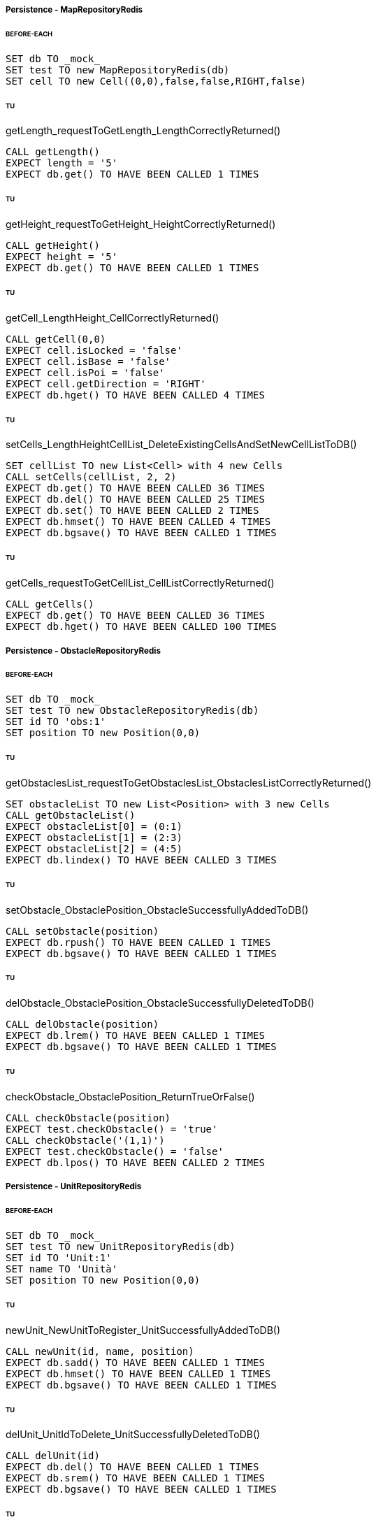 ===== Persistence - MapRepositoryRedis
====== BEFORE-EACH
[source]
----
SET db TO _mock_
SET test TO new MapRepositoryRedis(db)
SET cell TO new Cell((0,0),false,false,RIGHT,false)
----

====== TU
getLength_requestToGetLength_LengthCorrectlyReturned()
[source]
----
CALL getLength()
EXPECT length = '5'
EXPECT db.get() TO HAVE BEEN CALLED 1 TIMES
----

====== TU
getHeight_requestToGetHeight_HeightCorrectlyReturned()
[source]
----
CALL getHeight()
EXPECT height = '5'
EXPECT db.get() TO HAVE BEEN CALLED 1 TIMES
----

====== TU
getCell_LengthHeight_CellCorrectlyReturned()
[source]
----
CALL getCell(0,0)
EXPECT cell.isLocked = 'false'
EXPECT cell.isBase = 'false'
EXPECT cell.isPoi = 'false'
EXPECT cell.getDirection = 'RIGHT'
EXPECT db.hget() TO HAVE BEEN CALLED 4 TIMES
----

====== TU
setCells_LengthHeightCellList_DeleteExistingCellsAndSetNewCellListToDB()
[source]
----
SET cellList TO new List<Cell> with 4 new Cells
CALL setCells(cellList, 2, 2)
EXPECT db.get() TO HAVE BEEN CALLED 36 TIMES
EXPECT db.del() TO HAVE BEEN CALLED 25 TIMES
EXPECT db.set() TO HAVE BEEN CALLED 2 TIMES
EXPECT db.hmset() TO HAVE BEEN CALLED 4 TIMES
EXPECT db.bgsave() TO HAVE BEEN CALLED 1 TIMES
----

====== TU
getCells_requestToGetCellList_CellListCorrectlyReturned()
[source]
----
CALL getCells()
EXPECT db.get() TO HAVE BEEN CALLED 36 TIMES
EXPECT db.hget() TO HAVE BEEN CALLED 100 TIMES
----

===== Persistence - ObstacleRepositoryRedis
====== BEFORE-EACH
[source]
----
SET db TO _mock_
SET test TO new ObstacleRepositoryRedis(db)
SET id TO 'obs:1'
SET position TO new Position(0,0)
----

====== TU
getObstaclesList_requestToGetObstaclesList_ObstaclesListCorrectlyReturned()
[source]
----
SET obstacleList TO new List<Position> with 3 new Cells
CALL getObstacleList()
EXPECT obstacleList[0] = (0:1)
EXPECT obstacleList[1] = (2:3)
EXPECT obstacleList[2] = (4:5)
EXPECT db.lindex() TO HAVE BEEN CALLED 3 TIMES
----

====== TU
setObstacle_ObstaclePosition_ObstacleSuccessfullyAddedToDB()
[source]
----
CALL setObstacle(position)
EXPECT db.rpush() TO HAVE BEEN CALLED 1 TIMES
EXPECT db.bgsave() TO HAVE BEEN CALLED 1 TIMES
----

====== TU
delObstacle_ObstaclePosition_ObstacleSuccessfullyDeletedToDB()
[source]
----
CALL delObstacle(position)
EXPECT db.lrem() TO HAVE BEEN CALLED 1 TIMES
EXPECT db.bgsave() TO HAVE BEEN CALLED 1 TIMES
----

====== TU
checkObstacle_ObstaclePosition_ReturnTrueOrFalse()
[source]
----
CALL checkObstacle(position)
EXPECT test.checkObstacle() = 'true'
CALL checkObstacle('(1,1)')
EXPECT test.checkObstacle() = 'false'
EXPECT db.lpos() TO HAVE BEEN CALLED 2 TIMES
----

===== Persistence - UnitRepositoryRedis
====== BEFORE-EACH
[source]
----
SET db TO _mock_
SET test TO new UnitRepositoryRedis(db)
SET id TO 'Unit:1'
SET name TO 'Unità'
SET position TO new Position(0,0)
----

====== TU
newUnit_NewUnitToRegister_UnitSuccessfullyAddedToDB()
[source]
----
CALL newUnit(id, name, position)
EXPECT db.sadd() TO HAVE BEEN CALLED 1 TIMES
EXPECT db.hmset() TO HAVE BEEN CALLED 1 TIMES
EXPECT db.bgsave() TO HAVE BEEN CALLED 1 TIMES
----

====== TU
delUnit_UnitIdToDelete_UnitSuccessfullyDeletedToDB()
[source]
----
CALL delUnit(id)
EXPECT db.del() TO HAVE BEEN CALLED 1 TIMES
EXPECT db.srem() TO HAVE BEEN CALLED 1 TIMES
EXPECT db.bgsave() TO HAVE BEEN CALLED 1 TIMES
----

====== TU
getUnits_requestToGetUnits_UnitsCorrectlyReturned()
[source]
----
CALL getUnits()
EXPECT db.smembers() TO HAVE BEEN CALLED 1 TIMES
----

====== TU
getName_UnitIdToGetName_ReturnNameCorrectlyFromDB()
[source]
----
EXPECT test.getName(id) = 'Unità'
EXPECT db.hget() TO HAVE BEEN CALLED 1 TIMES
----

====== TU
isUnit_UnitId_ReturnTrue()
[source]
----
EXPECT test.isUnit(id) = true
EXPECT db.hget() TO HAVE BEEN CALLED 1 TIMES
----

====== TU
getBase_UnitIdToGetBase_ReturnBaseCorrectlyFromDB()
[source]
----
SET base_x TO '5'
SET base_y TO '5'
EXPECT test.getBase() = '(5,5)'
EXPECT db.hget() TO HAVE BEEN CALLED 2 TIMES
----

====== TU
getPosition_UnitIdToGetPosition_ReturnPositionCorrectlyFromDB()
[source]
----
SET position_x TO '5'
SET position_y TO '5'
EXPECT test.getPosition(id) = '(5,5)'
EXPECT db.hget() TO HAVE BEEN CALLED 2 TIMES
----

====== TU
getPoiList_UnitId_UnitPoiListCorrectlyReturned()
[source]
----
SET poi:id TO ['(0,1)', '(2,3)', '(4,5)']
EXPECT getPoiList(id) = ['(0,1)', '(2,3)', '(4,5)']
EXPECT db.lindex() TO HAVE BEEN CALLED 3 TIMES
----

====== TU
setPosition_UnitIdAndNewPosition_UnitPositionSuccessfullyUpdateToDB()
[source]
----
CALL setPosition(id, position)
EXPECT db.hmset() TO HAVE BEEN CALLED 1 TIMES
EXPECT db.bgsave() TO HAVE BEEN CALLED 1 TIMES
----

====== TU
setStatus_UnitIdAndNewStatus_UnitStatusSuccessfullyUpdateToDB()
[source]
----
CALL setStatus(id, 0)
EXPECT db.hset() TO HAVE BEEN CALLED 1 TIMES
EXPECT db.bgsave() TO HAVE BEEN CALLED 1 TIMES
----

====== TU
setError_UnitIdAndNewError_UnitErrorSuccessfullyUpdateToDB()
[source]
----
CALL setError(id, 0)
EXPECT db.hset() TO HAVE BEEN CALLED 1 TIMES
EXPECT db.bgsave() TO HAVE BEEN CALLED 1 TIMES
----

====== TU
setSpeed_UnitIdAndNewSpeed_UnitSpeedSuccessfullyUpdateToDB()
[source]
----
CALL setSpeed(id, 0)
EXPECT db.hset() TO HAVE BEEN CALLED 1 TIMES
EXPECT db.bgsave() TO HAVE BEEN CALLED 1 TIMES
----

====== TU
testSetPoiList()
[source]
----
SET poiList TO ['(0,0)', '(1,1)']
CALL setPoilist(id, poiList)
EXPECT db.rpush() TO HAVE BEEN CALLED 2 TIMES
EXPECT db.bgsave() TO HAVE BEEN CALLED 1 TIMES
----

===== Persistence - UserRepositoryRedis
====== BEFORE-EACH
[source]
----
SET db TO _mock_
SET test TO new UserRepositoryRedis(db)
SET user TO 'userTest'
SET password TO 'userPassword'
SET admin TO true
----

====== TU
newUser_NewUserToRegister_UserSuccessfullyAddedToDB()
[source]
----
CALL newUser(user, password, admin)
EXPECT db.sadd() TO HAVE BEEN CALLED 1 TIMES
EXPECT db.hmset() TO HAVE BEEN CALLED 1 TIMES
EXPECT db.bgsave() TO HAVE BEEN CALLED 1 TIMES
----

====== TU
delUser_UserNameToDelete_UserSuccessfullyDeletedToDB()
[source]
----
CALL delUser(id)
EXPECT db.srem() TO HAVE BEEN CALLED 1 TIMES
EXPEXT db.del() TO HAVE BEEN CALLED 1 TIMES
EXPECT db.bgsave() TO HAVE BEEN CALLED 1 TIMES
----

====== TU
getPassword_UserNameToGetPassword_ReturnPasswordCorrectlyFromDB()
[source]
----
EXPECT test.getPassword() = 'userPassword'
EXPECT db.hget() TO HAVE BEEN CALLED 1 TIMES
----

====== TU
isAdmin_UserName_ReturnTrue()
[source]
----
EXPECT test.isAdmin() = true
EXPECT db.hget() TO HAVE BEEN CALLED 1 TIMES
----

====== TU
getUsers_requestToGetUsers_UsersCorrectlyReturned()
[source]
----
CALL getUsers()
EXPECT db.smembers() TO HAVE BEEN CALLED 1 TIMES
----
